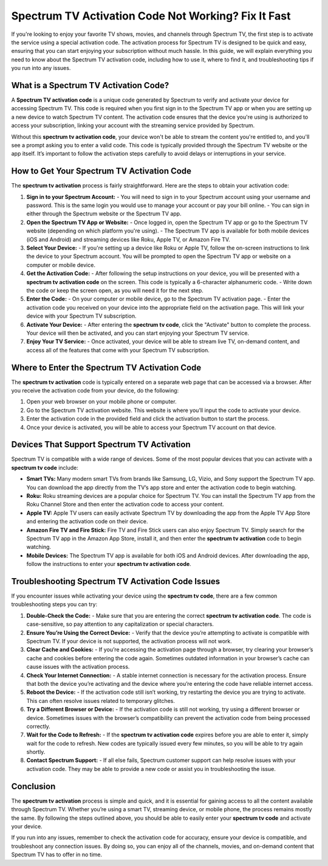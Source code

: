 Spectrum TV Activation Code Not Working? Fix It Fast
======================================

If you're looking to enjoy your favorite TV shows, movies, and channels through Spectrum TV, the first step is to activate the service using a special activation code. The activation process for Spectrum TV is designed to be quick and easy, ensuring that you can start enjoying your subscription without much hassle. In this guide, we will explain everything you need to know about the Spectrum TV activation code, including how to use it, where to find it, and troubleshooting tips if you run into any issues.

  .. image:: activate.gif
   :alt: My Project Logo
   :width: 400px
   :align: center
   :target: https://tv.activation-key.net/
  
What is a Spectrum TV Activation Code?
--------------------------------------

A **Spectrum TV activation code** is a unique code generated by Spectrum to verify and activate your device for accessing Spectrum TV. This code is required when you first sign in to the Spectrum TV app or when you are setting up a new device to watch Spectrum TV content. The activation code ensures that the device you're using is authorized to access your subscription, linking your account with the streaming service provided by Spectrum.

Without this **spectrum tv activation code**, your device won't be able to stream the content you're entitled to, and you'll see a prompt asking you to enter a valid code. This code is typically provided through the Spectrum TV website or the app itself. It’s important to follow the activation steps carefully to avoid delays or interruptions in your service.

How to Get Your Spectrum TV Activation Code
-------------------------------------------

The **spectrum tv activation** process is fairly straightforward. Here are the steps to obtain your activation code:

1. **Sign in to your Spectrum Account:**
   - You will need to sign in to your Spectrum account using your username and password. This is the same login you would use to manage your account or pay your bill online.
   - You can sign in either through the Spectrum website or the Spectrum TV app.

2. **Open the Spectrum TV App or Website:**
   - Once logged in, open the Spectrum TV app or go to the Spectrum TV website (depending on which platform you're using).
   - The Spectrum TV app is available for both mobile devices (iOS and Android) and streaming devices like Roku, Apple TV, or Amazon Fire TV.

3. **Select Your Device:**
   - If you're setting up a device like Roku or Apple TV, follow the on-screen instructions to link the device to your Spectrum account. You will be prompted to open the Spectrum TV app or website on a computer or mobile device.

4. **Get the Activation Code:**
   - After following the setup instructions on your device, you will be presented with a **spectrum tv activation code** on the screen. This code is typically a 6-character alphanumeric code.
   - Write down the code or keep the screen open, as you will need it for the next step.

5. **Enter the Code:**
   - On your computer or mobile device, go to the Spectrum TV activation page.
   - Enter the activation code you received on your device into the appropriate field on the activation page. This will link your device with your Spectrum TV subscription.

6. **Activate Your Device:**
   - After entering the **spectrum tv code**, click the "Activate" button to complete the process. Your device will then be activated, and you can start enjoying your Spectrum TV service.

7. **Enjoy Your TV Service:**
   - Once activated, your device will be able to stream live TV, on-demand content, and access all of the features that come with your Spectrum TV subscription.

Where to Enter the Spectrum TV Activation Code
---------------------------------------------

The **spectrum tv activation** code is typically entered on a separate web page that can be accessed via a browser. After you receive the activation code from your device, do the following:

1. Open your web browser on your mobile phone or computer.
2. Go to the Spectrum TV activation website. This website is where you’ll input the code to activate your device.
3. Enter the activation code in the provided field and click the activation button to start the process.
4. Once your device is activated, you will be able to access your Spectrum TV account on that device.

Devices That Support Spectrum TV Activation
------------------------------------------

Spectrum TV is compatible with a wide range of devices. Some of the most popular devices that you can activate with a **spectrum tv code** include:

- **Smart TVs:** Many modern smart TVs from brands like Samsung, LG, Vizio, and Sony support the Spectrum TV app. You can download the app directly from the TV’s app store and enter the activation code to begin watching.
- **Roku:** Roku streaming devices are a popular choice for Spectrum TV. You can install the Spectrum TV app from the Roku Channel Store and then enter the activation code to access your content.
- **Apple TV:** Apple TV users can easily activate Spectrum TV by downloading the app from the Apple TV App Store and entering the activation code on their device.
- **Amazon Fire TV and Fire Stick:** Fire TV and Fire Stick users can also enjoy Spectrum TV. Simply search for the Spectrum TV app in the Amazon App Store, install it, and then enter the **spectrum tv activation** code to begin watching.
- **Mobile Devices:** The Spectrum TV app is available for both iOS and Android devices. After downloading the app, follow the instructions to enter your **spectrum tv activation code**.

Troubleshooting Spectrum TV Activation Code Issues
------------------------------------------------

If you encounter issues while activating your device using the **spectrum tv code**, there are a few common troubleshooting steps you can try:

1. **Double-Check the Code:**
   - Make sure that you are entering the correct **spectrum tv activation code**. The code is case-sensitive, so pay attention to any capitalization or special characters.

2. **Ensure You’re Using the Correct Device:**
   - Verify that the device you’re attempting to activate is compatible with Spectrum TV. If your device is not supported, the activation process will not work.

3. **Clear Cache and Cookies:**
   - If you’re accessing the activation page through a browser, try clearing your browser’s cache and cookies before entering the code again. Sometimes outdated information in your browser’s cache can cause issues with the activation process.

4. **Check Your Internet Connection:**
   - A stable internet connection is necessary for the activation process. Ensure that both the device you’re activating and the device where you’re entering the code have reliable internet access.

5. **Reboot the Device:**
   - If the activation code still isn’t working, try restarting the device you are trying to activate. This can often resolve issues related to temporary glitches.

6. **Try a Different Browser or Device:**
   - If the activation code is still not working, try using a different browser or device. Sometimes issues with the browser’s compatibility can prevent the activation code from being processed correctly.

7. **Wait for the Code to Refresh:**
   - If the **spectrum tv activation code** expires before you are able to enter it, simply wait for the code to refresh. New codes are typically issued every few minutes, so you will be able to try again shortly.

8. **Contact Spectrum Support:**
   - If all else fails, Spectrum customer support can help resolve issues with your activation code. They may be able to provide a new code or assist you in troubleshooting the issue.

Conclusion
----------

The **spectrum tv activation** process is simple and quick, and it is essential for gaining access to all the content available through Spectrum TV. Whether you’re using a smart TV, streaming device, or mobile phone, the process remains mostly the same. By following the steps outlined above, you should be able to easily enter your **spectrum tv code** and activate your device.

If you run into any issues, remember to check the activation code for accuracy, ensure your device is compatible, and troubleshoot any connection issues. By doing so, you can enjoy all of the channels, movies, and on-demand content that Spectrum TV has to offer in no time.

